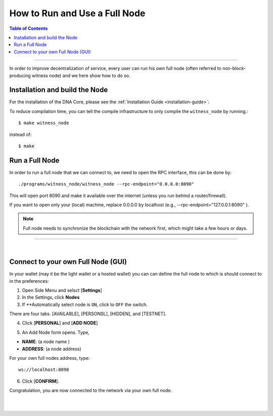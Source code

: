 

.. _how-to-run-full-node2:

**********************************
How to Run and Use a Full Node
**********************************

.. contents:: Table of Contents
   :local:

--------------------

In order to improve decentralization of service, every user can run his own full node (often referred to non-block-producing witness node) and we here show how to do so.


Installation and build the Node
=========================================

For the installation of the DNA Core, please see the :ref:`Installation Guide <installation-guide>`:


To reduce compilation time, you can tell the compile infrastructure to only compile the ``witness_node`` by running.::

	$ make witness_node

instead of::

	$ make



Run a Full Node
===============================

In order to run a full node that we can connect to, we need to open the RPC interface, this can be done by::

./programs/witness_node/witness_node --rpc-endpoint="0.0.0.0:8090"

This will open port 8090 and make it available over the internet (unless you run behind a router/firewall).

If you want to open only your (local) machine, replace 0.0.0.0 by localhost (e.g., --rpc-endpoint="127.0.0.1:8090" ).


.. Note:: Full node needs to synchronize the blockchain with the network first, which might take a few hours or days.


------------------------------

|

.. _howto-connect-own-full-node-gui:

Connect to your own Full Node (GUI)
=======================================

In your wallet (may it be the light wallet or a hosted wallet) you can can define the full node to which is should connect to in the preferences:

1. Open Side Menu and selsct [**Settings**]
2. In the Settings, click **Nodes**
3. If **Automatically select node is ``ON``, click to ``OFF`` the switch.

.. image:: ../../_static/imgs/nodes-1.png
        :alt: DNA
        :width: 650px
        :align: center

There are four tabs. [AVAILABLE], [PERSONSL], [HIDDEN], and [TESTNET].

4. Click [**PERSONAL**] and [**ADD NODE**]

.. image:: ../../_static/imgs/nodes-2.png
        :alt: DNA
        :width: 650px
        :align: center

5. An Add Node form opens. Type,

* **NAME**: (a node name )
* **ADDRESS**: (a node address)

For your own full nodes address, type::

   ws://localhost:8090


.. image:: ../../_static/imgs/nodes-3.png
        :alt: DNA
        :width: 600px
        :align: center

6. Click [**CONFIRM**].

Congratulation, you are now connected to the network via your own full node.




|

|

